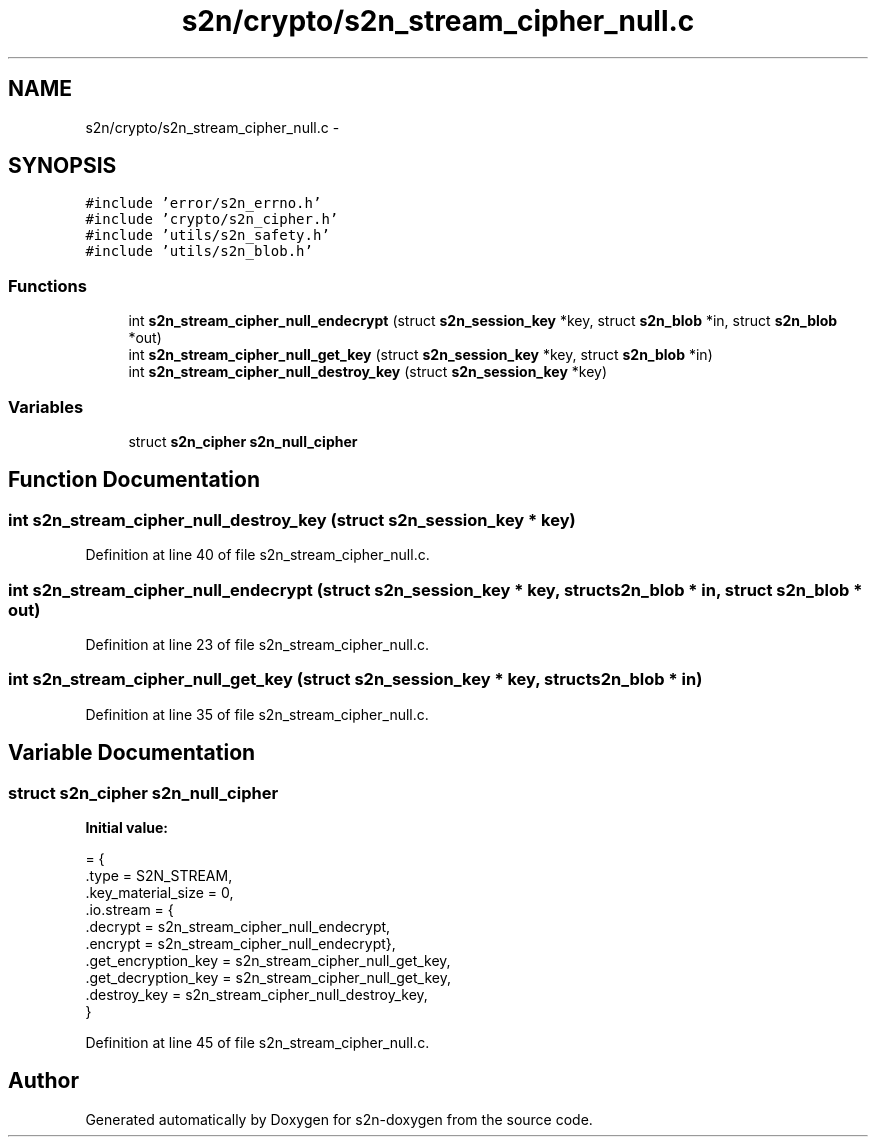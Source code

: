 .TH "s2n/crypto/s2n_stream_cipher_null.c" 3 "Tue Jun 28 2016" "s2n-doxygen" \" -*- nroff -*-
.ad l
.nh
.SH NAME
s2n/crypto/s2n_stream_cipher_null.c \- 
.SH SYNOPSIS
.br
.PP
\fC#include 'error/s2n_errno\&.h'\fP
.br
\fC#include 'crypto/s2n_cipher\&.h'\fP
.br
\fC#include 'utils/s2n_safety\&.h'\fP
.br
\fC#include 'utils/s2n_blob\&.h'\fP
.br

.SS "Functions"

.in +1c
.ti -1c
.RI "int \fBs2n_stream_cipher_null_endecrypt\fP (struct \fBs2n_session_key\fP *key, struct \fBs2n_blob\fP *in, struct \fBs2n_blob\fP *out)"
.br
.ti -1c
.RI "int \fBs2n_stream_cipher_null_get_key\fP (struct \fBs2n_session_key\fP *key, struct \fBs2n_blob\fP *in)"
.br
.ti -1c
.RI "int \fBs2n_stream_cipher_null_destroy_key\fP (struct \fBs2n_session_key\fP *key)"
.br
.in -1c
.SS "Variables"

.in +1c
.ti -1c
.RI "struct \fBs2n_cipher\fP \fBs2n_null_cipher\fP"
.br
.in -1c
.SH "Function Documentation"
.PP 
.SS "int s2n_stream_cipher_null_destroy_key (struct \fBs2n_session_key\fP * key)"

.PP
Definition at line 40 of file s2n_stream_cipher_null\&.c\&.
.SS "int s2n_stream_cipher_null_endecrypt (struct \fBs2n_session_key\fP * key, struct \fBs2n_blob\fP * in, struct \fBs2n_blob\fP * out)"

.PP
Definition at line 23 of file s2n_stream_cipher_null\&.c\&.
.SS "int s2n_stream_cipher_null_get_key (struct \fBs2n_session_key\fP * key, struct \fBs2n_blob\fP * in)"

.PP
Definition at line 35 of file s2n_stream_cipher_null\&.c\&.
.SH "Variable Documentation"
.PP 
.SS "struct \fBs2n_cipher\fP s2n_null_cipher"
\fBInitial value:\fP
.PP
.nf
= {
    \&.type = S2N_STREAM,
    \&.key_material_size = 0,
    \&.io\&.stream = {
                  \&.decrypt = s2n_stream_cipher_null_endecrypt,
                  \&.encrypt = s2n_stream_cipher_null_endecrypt},
    \&.get_encryption_key = s2n_stream_cipher_null_get_key,
    \&.get_decryption_key = s2n_stream_cipher_null_get_key,
    \&.destroy_key = s2n_stream_cipher_null_destroy_key,
}
.fi
.PP
Definition at line 45 of file s2n_stream_cipher_null\&.c\&.
.SH "Author"
.PP 
Generated automatically by Doxygen for s2n-doxygen from the source code\&.

